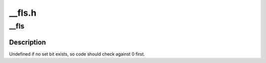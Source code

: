 .. -*- coding: utf-8; mode: rst -*-

=======
__fls.h
=======


.. _`__fls`:

__fls
=====

.. c:function:: unsigned long __fls (unsigned long word)

    find last (most-significant) set bit in a long word

    :param unsigned long word:
        the word to search



.. _`__fls.description`:

Description
-----------

Undefined if no set bit exists, so code should check against 0 first.

